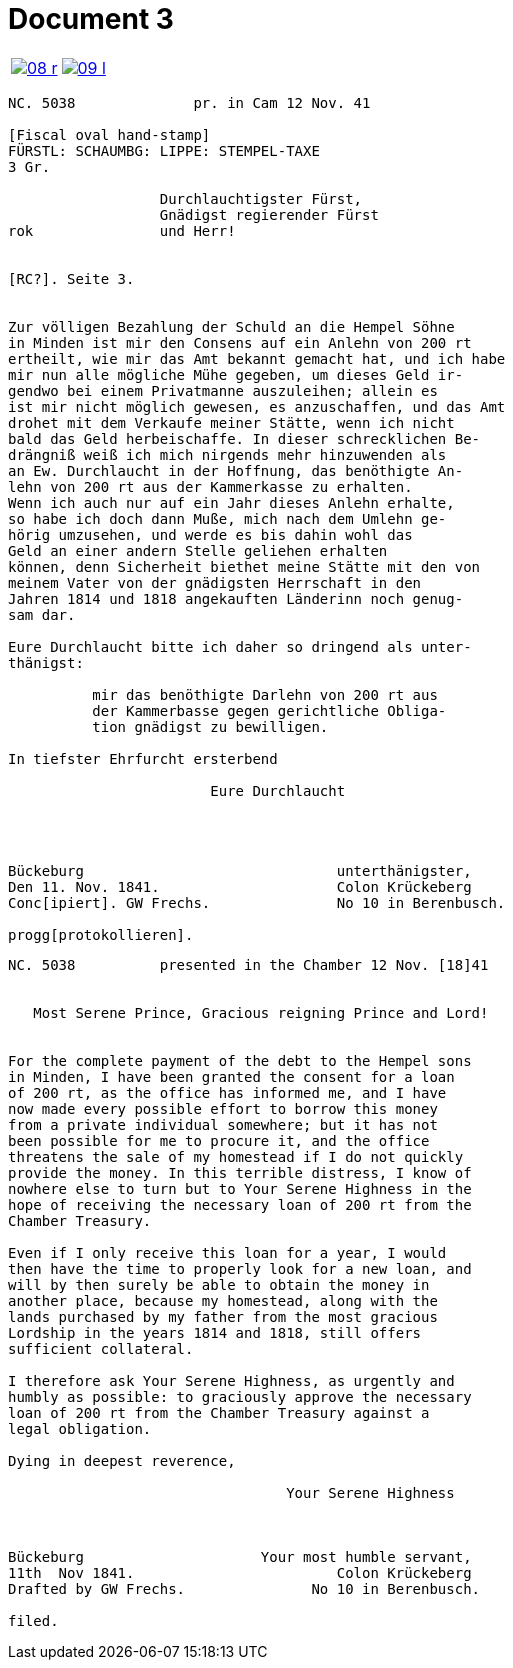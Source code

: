 = Document 3
:page-role: wide

[options="noheader",cols="1a,1a",frame=none,grid=none]
|===
|image::08-r.png[scale=50,link=self]

|image::09-l.png[scale=50,link=self]
|===

[literal,subs="verbatim,quotes"]
....
NC. 5038              pr. in Cam 12 Nov. 41

[Fiscal oval hand-stamp]
FÜRSTL: SCHAUMBG: LIPPE: STEMPEL-TAXE
3 Gr.

                  Durchlauchtigster Fürst,
                  Gnädigst regierender Fürst
rok               und Herr!


[RC?]. Seite 3.


Zur völligen Bezahlung der Schuld an die Hempel Söhne
in Minden ist mir den Consens auf ein Anlehn von 200 rt
ertheilt, wie mir das Amt bekannt gemacht hat, und ich habe
mir nun alle mögliche Mühe gegeben, um dieses Geld ir-
gendwo bei einem Privatmanne auszuleihen; allein es
ist mir nicht möglich gewesen, es anzuschaffen, und das Amt
drohet mit dem Verkaufe meiner Stätte, wenn ich nicht
bald das Geld herbeischaffe. In dieser schrecklichen Be-
drängniß weiß ich mich nirgends mehr hinzuwenden als
an Ew. Durchlaucht in der Hoffnung, das benöthigte An-
lehn von 200 rt aus der Kammerkasse zu erhalten.
Wenn ich auch nur auf ein Jahr dieses Anlehn erhalte,
so habe ich doch dann Muße, mich nach dem Umlehn ge-
hörig umzusehen, und werde es bis dahin wohl das
Geld an einer andern Stelle geliehen erhalten
können, denn Sicherheit biethet meine Stätte mit den von
meinem Vater von der gnädigsten Herrschaft in den
Jahren 1814 und 1818 angekauften Länderinn noch genug-
sam dar.

Eure Durchlaucht bitte ich daher so dringend als unter-
thänigst:

          mir das benöthigte Darlehn von 200 rt aus
          der Kammerbasse gegen gerichtliche Obliga-
          tion gnädigst zu bewilligen.

In tiefster Ehrfurcht ersterbend

                        Eure Durchlaucht




Bückeburg                              unterthänigster,
Den 11. Nov. 1841.                     Colon Krückeberg
Conc[ipiert]. GW Frechs.               No 10 in Berenbusch.

progg[protokollieren].
....


[literal,subs="verbatim,quotes"]
....
NC. 5038          presented in the Chamber 12 Nov. [18]41


   Most Serene Prince, Gracious reigning Prince and Lord!


For the complete payment of the debt to the Hempel sons
in Minden, I have been granted the consent for a loan
of 200 rt, as the office has informed me, and I have
now made every possible effort to borrow this money
from a private individual somewhere; but it has not
been possible for me to procure it, and the office
threatens the sale of my homestead if I do not quickly
provide the money. In this terrible distress, I know of
nowhere else to turn but to Your Serene Highness in the
hope of receiving the necessary loan of 200 rt from the
Chamber Treasury.

Even if I only receive this loan for a year, I would
then have the time to properly look for a new loan, and
will by then surely be able to obtain the money in
another place, because my homestead, along with the
lands purchased by my father from the most gracious
Lordship in the years 1814 and 1818, still offers
sufficient collateral.

I therefore ask Your Serene Highness, as urgently and
humbly as possible: to graciously approve the necessary
loan of 200 rt from the Chamber Treasury against a
legal obligation.

Dying in deepest reverence,

                                 Your Serene Highness



Bückeburg                     Your most humble servant,
11th  Nov 1841.                        Colon Krückeberg
Drafted by GW Frechs.               No 10 in Berenbusch.

filed.
....
